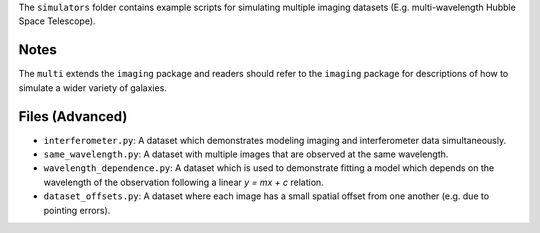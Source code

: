 The ``simulators`` folder contains example scripts for simulating multiple imaging datasets (E.g. multi-wavelength
Hubble Space Telescope).

Notes
-----

The ``multi`` extends the ``imaging`` package and readers should refer to the ``imaging`` package for descriptions of
how to simulate a wider variety of galaxies.

Files (Advanced)
----------------

- ``interferometer.py``: A dataset which demonstrates modeling imaging and interferometer data simultaneously.
- ``same_wavelength.py``: A dataset with multiple images that are observed at the same wavelength.
- ``wavelength_dependence.py``: A dataset which is used to demonstrate fitting a model which depends on the wavelength of the observation following a linear `y = mx + c` relation.
- ``dataset_offsets.py``: A dataset where each image has a small spatial offset from one another (e.g. due to pointing errors).